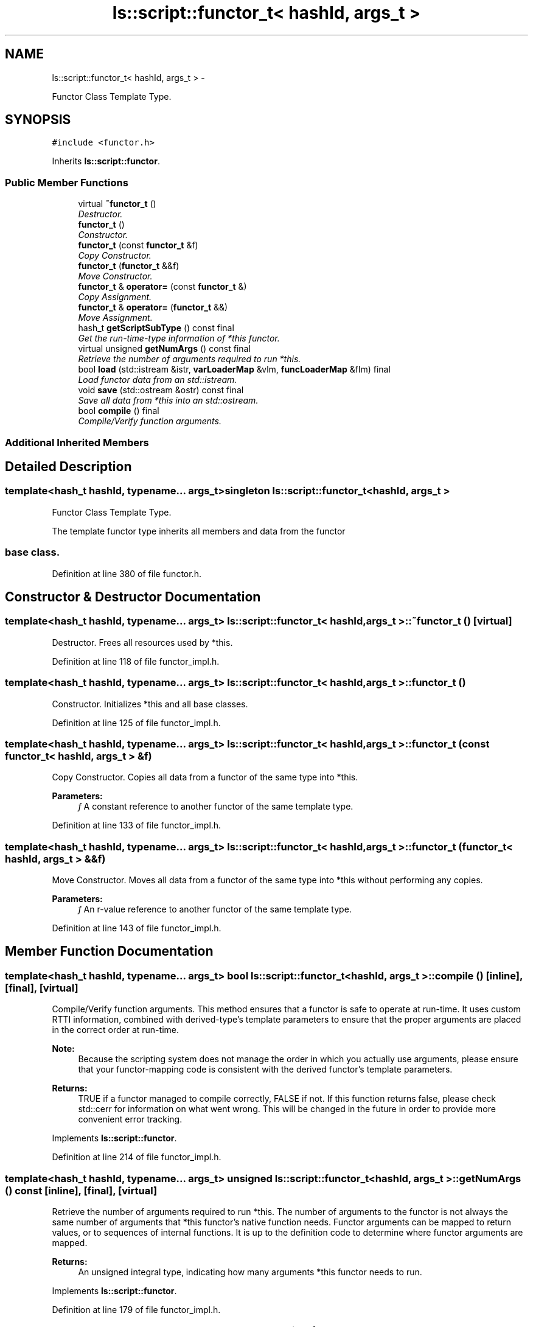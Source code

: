 .TH "ls::script::functor_t< hashId, args_t >" 3 "Sun Oct 26 2014" "Version Pre-Alpha" "LightSky" \" -*- nroff -*-
.ad l
.nh
.SH NAME
ls::script::functor_t< hashId, args_t > \- 
.PP
Functor Class Template Type\&.  

.SH SYNOPSIS
.br
.PP
.PP
\fC#include <functor\&.h>\fP
.PP
Inherits \fBls::script::functor\fP\&.
.SS "Public Member Functions"

.in +1c
.ti -1c
.RI "virtual \fB~functor_t\fP ()"
.br
.RI "\fIDestructor\&. \fP"
.ti -1c
.RI "\fBfunctor_t\fP ()"
.br
.RI "\fIConstructor\&. \fP"
.ti -1c
.RI "\fBfunctor_t\fP (const \fBfunctor_t\fP &f)"
.br
.RI "\fICopy Constructor\&. \fP"
.ti -1c
.RI "\fBfunctor_t\fP (\fBfunctor_t\fP &&f)"
.br
.RI "\fIMove Constructor\&. \fP"
.ti -1c
.RI "\fBfunctor_t\fP & \fBoperator=\fP (const \fBfunctor_t\fP &)"
.br
.RI "\fICopy Assignment\&. \fP"
.ti -1c
.RI "\fBfunctor_t\fP & \fBoperator=\fP (\fBfunctor_t\fP &&)"
.br
.RI "\fIMove Assignment\&. \fP"
.ti -1c
.RI "hash_t \fBgetScriptSubType\fP () const final"
.br
.RI "\fIGet the run-time-type information of *this functor\&. \fP"
.ti -1c
.RI "virtual unsigned \fBgetNumArgs\fP () const final"
.br
.RI "\fIRetrieve the number of arguments required to run *this\&. \fP"
.ti -1c
.RI "bool \fBload\fP (std::istream &istr, \fBvarLoaderMap\fP &vlm, \fBfuncLoaderMap\fP &flm) final"
.br
.RI "\fILoad functor data from an std::istream\&. \fP"
.ti -1c
.RI "void \fBsave\fP (std::ostream &ostr) const final"
.br
.RI "\fISave all data from *this into an std::ostream\&. \fP"
.ti -1c
.RI "bool \fBcompile\fP () final"
.br
.RI "\fICompile/Verify function arguments\&. \fP"
.in -1c
.SS "Additional Inherited Members"
.SH "Detailed Description"
.PP 

.SS "template<hash_t hashId, typename\&.\&.\&. args_t>singleton ls::script::functor_t< hashId, args_t >"
Functor Class Template Type\&. 


.PP
 The template functor type inherits all members and data from the functor 
.SS "base class\&. "

.PP
Definition at line 380 of file functor\&.h\&.
.SH "Constructor & Destructor Documentation"
.PP 
.SS "template<hash_t hashId, typename\&.\&.\&. args_t> \fBls::script::functor_t\fP< hashId, args_t >::~\fBfunctor_t\fP ()\fC [virtual]\fP"

.PP
Destructor\&. Frees all resources used by *this\&. 
.PP
Definition at line 118 of file functor_impl\&.h\&.
.SS "template<hash_t hashId, typename\&.\&.\&. args_t> \fBls::script::functor_t\fP< hashId, args_t >::\fBfunctor_t\fP ()"

.PP
Constructor\&. Initializes *this and all base classes\&. 
.PP
Definition at line 125 of file functor_impl\&.h\&.
.SS "template<hash_t hashId, typename\&.\&.\&. args_t> \fBls::script::functor_t\fP< hashId, args_t >::\fBfunctor_t\fP (const \fBfunctor_t\fP< hashId, args_t > &f)"

.PP
Copy Constructor\&. Copies all data from a functor of the same type into *this\&.
.PP
\fBParameters:\fP
.RS 4
\fIf\fP A constant reference to another functor of the same template type\&. 
.RE
.PP

.PP
Definition at line 133 of file functor_impl\&.h\&.
.SS "template<hash_t hashId, typename\&.\&.\&. args_t> \fBls::script::functor_t\fP< hashId, args_t >::\fBfunctor_t\fP (\fBfunctor_t\fP< hashId, args_t > &&f)"

.PP
Move Constructor\&. Moves all data from a functor of the same type into *this without performing any copies\&.
.PP
\fBParameters:\fP
.RS 4
\fIf\fP An r-value reference to another functor of the same template type\&. 
.RE
.PP

.PP
Definition at line 143 of file functor_impl\&.h\&.
.SH "Member Function Documentation"
.PP 
.SS "template<hash_t hashId, typename\&.\&.\&. args_t> bool \fBls::script::functor_t\fP< hashId, args_t >::compile ()\fC [inline]\fP, \fC [final]\fP, \fC [virtual]\fP"

.PP
Compile/Verify function arguments\&. This method ensures that a functor is safe to operate at run-time\&. It uses custom RTTI information, combined with derived-type's template parameters to ensure that the proper arguments are placed in the correct order at run-time\&.
.PP
\fBNote:\fP
.RS 4
Because the scripting system does not manage the order in which you actually use arguments, please ensure that your functor-mapping code is consistent with the derived functor's template parameters\&.
.RE
.PP
\fBReturns:\fP
.RS 4
TRUE if a functor managed to compile correctly, FALSE if not\&. If this function returns false, please check std::cerr for information on what went wrong\&. This will be changed in the future in order to provide more convenient error tracking\&. 
.RE
.PP

.PP
Implements \fBls::script::functor\fP\&.
.PP
Definition at line 214 of file functor_impl\&.h\&.
.SS "template<hash_t hashId, typename\&.\&.\&. args_t> unsigned \fBls::script::functor_t\fP< hashId, args_t >::getNumArgs () const\fC [inline]\fP, \fC [final]\fP, \fC [virtual]\fP"

.PP
Retrieve the number of arguments required to run *this\&. The number of arguments to the functor is not always the same number of arguments that *this functor's native function needs\&. Functor arguments can be mapped to return values, or to sequences of internal functions\&. It is up to the definition code to determine where functor arguments are mapped\&.
.PP
\fBReturns:\fP
.RS 4
An unsigned integral type, indicating how many arguments *this functor needs to run\&. 
.RE
.PP

.PP
Implements \fBls::script::functor\fP\&.
.PP
Definition at line 179 of file functor_impl\&.h\&.
.SS "template<hash_t hashId, typename\&.\&.\&. args_t> hash_t \fBls::script::functor_t\fP< hashId, args_t >::getScriptSubType () const\fC [inline]\fP, \fC [final]\fP, \fC [virtual]\fP"

.PP
Get the run-time-type information of *this functor\&. This method will return a hash-code, indicating what type of functor *this is\&. The has code is unique to types of functors, not individual functor objects\&. This hash code is used by the global script factories in order to generate a functor at run-time\&.
.PP
\fBReturns:\fP
.RS 4
hash_t A hash-code that identifies the RTTI information of *this\&. 
.RE
.PP

.PP
Implements \fBls::script::functor\fP\&.
.PP
Definition at line 171 of file functor_impl\&.h\&.
.SS "template<hash_t hashId, typename\&.\&.\&. args_t> bool \fBls::script::functor_t\fP< hashId, args_t >::load (std::istream &istr, \fBvarLoaderMap\fP &vlm, \fBfuncLoaderMap\fP &flm)\fC [final]\fP, \fC [virtual]\fP"

.PP
Load functor data from an std::istream\&. A serialization method to will help reload data from a standard input stream\&. This method uses the overloaded input stream operator 'std::istream::operator>> (T)' in order to load functor data into *this\&.
.PP
\fBParameters:\fP
.RS 4
\fIistr\fP A reference to a std::istream object which contains functor data to be loaded into *this\&.
.br
\fIvlm\fP A variable-loading factory that will be used to map variable data from the input stream into *this\&.
.br
\fIflm\fP A function-loading factory that will be used to map functor data from the input stream into *this\&.
.RE
.PP
\fBReturns:\fP
.RS 4
a boolean value that will determine if data was successfully loaded into *this (TRUE) or not (FALSE)\&. 
.RE
.PP

.PP
Reimplemented from \fBls::script::functor\fP\&.
.PP
Definition at line 187 of file functor_impl\&.h\&.
.SS "template<hash_t hashId, typename\&.\&.\&. args_t> \fBfunctor_t\fP< hashId, args_t\&.\&.\&.> & \fBls::script::functor_t\fP< hashId, args_t >::operator= (const \fBfunctor_t\fP< hashId, args_t > &f)"

.PP
Copy Assignment\&. Copies all data from a functor of the same type into *this\&.
.PP
\fBParameters:\fP
.RS 4
\fIf\fP A constant reference to another functor of the same template type\&.
.RE
.PP
\fBReturns:\fP
.RS 4
a reference to *this\&. 
.RE
.PP

.PP
Definition at line 153 of file functor_impl\&.h\&.
.SS "template<hash_t hashId, typename\&.\&.\&. args_t> \fBfunctor_t\fP< hashId, args_t\&.\&.\&.> & \fBls::script::functor_t\fP< hashId, args_t >::operator= (\fBfunctor_t\fP< hashId, args_t > &&f)"

.PP
Move Assignment\&. Moves all data from a functor of the same type into *this without performing any copies\&.
.PP
\fBParameters:\fP
.RS 4
\fIf\fP An r-value reference to another functor of the same template type\&.
.RE
.PP
\fBReturns:\fP
.RS 4
a reference to *this\&. 
.RE
.PP

.PP
Definition at line 162 of file functor_impl\&.h\&.
.SS "template<hash_t hashId, typename\&.\&.\&. args_t> void \fBls::script::functor_t\fP< hashId, args_t >::save (std::ostream &ostr) const\fC [final]\fP, \fC [virtual]\fP"

.PP
Save all data from *this into an std::ostream\&. In this instance, functors, references to other functors, and variables are all saved using RTTI information\&. Scriptable objects are not saved, just their type-info\&. All data is mapped to/from the 'loaderMap' objects in order to ensure cross-references are maintained when reloaded from an input stream\&.
.PP
\fBParameters:\fP
.RS 4
\fIostr\fP A reference to an std::ostream object\&. 
.RE
.PP

.PP
Reimplemented from \fBls::script::functor\fP\&.
.PP
Definition at line 202 of file functor_impl\&.h\&.

.SH "Author"
.PP 
Generated automatically by Doxygen for LightSky from the source code\&.
